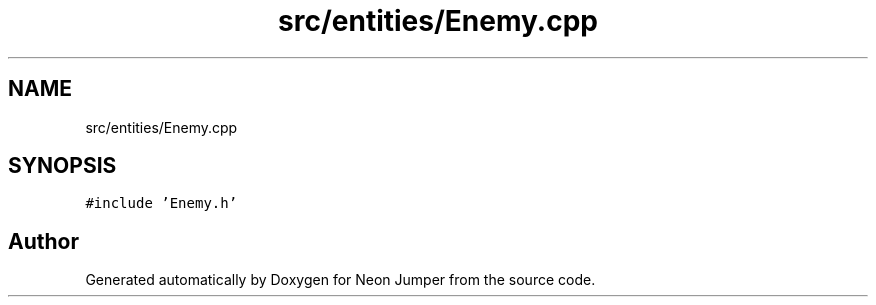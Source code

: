 .TH "src/entities/Enemy.cpp" 3 "Fri Jan 21 2022" "Neon Jumper" \" -*- nroff -*-
.ad l
.nh
.SH NAME
src/entities/Enemy.cpp
.SH SYNOPSIS
.br
.PP
\fC#include 'Enemy\&.h'\fP
.br

.SH "Author"
.PP 
Generated automatically by Doxygen for Neon Jumper from the source code\&.
